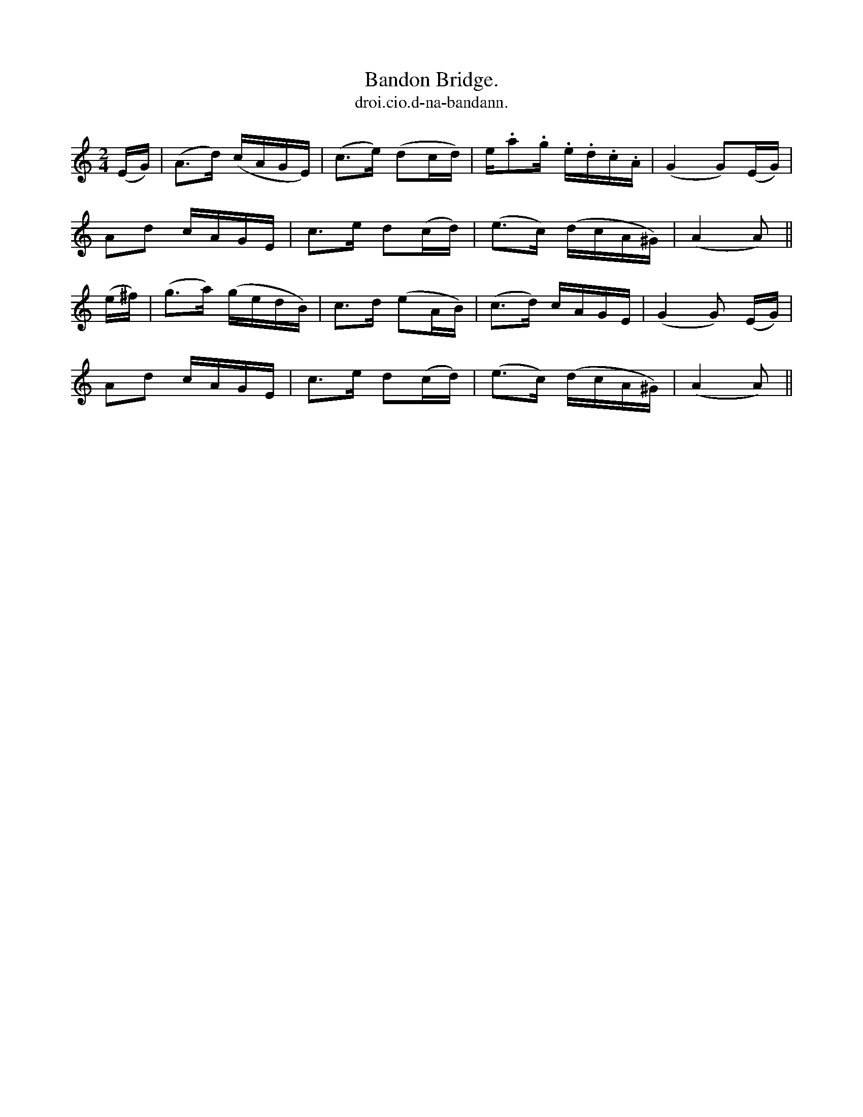 X:580
T:Bandon Bridge.
T:droi.cio.d-na-bandann.
N:"Moderate." "1st Setting.""Collected from J. O'Neill."
B:O'Neill's 580
M:2/4
L:1/16
%Q:75
K:Am
(EG)|(A3d) (cAGE)|(c3e) (d2cd)|e.a2.g .e.d.c.A|(G4 G2)(EG)|
A2d2 cAGE|c3e d2(cd)|(e3c) (dcA^G)|(A4 A2)||
(e^f)|(g3a) (gedB)|c3d (e2AB)|(c3d) cAGE|(G4 G2) (EG)|
A2d2 cAGE|c3e d2(cd)|(e3c) (dcA^G)|(A4 A2)||
